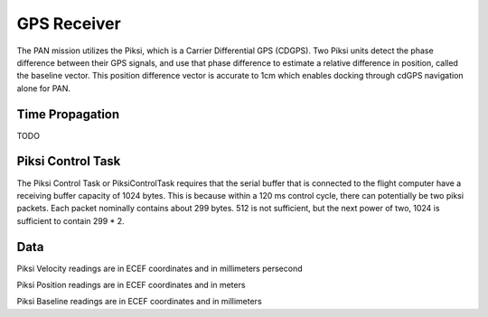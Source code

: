============
GPS Receiver
============
The PAN mission utilizes the Piksi, which is a Carrier Differential GPS (CDGPS).
Two Piksi units detect the phase difference between their GPS signals, and use that phase difference
to estimate a relative difference in position, called the baseline vector. This position difference
vector is accurate to 1cm which enables docking through cdGPS navigation alone for PAN.

Time Propagation
----------------
TODO

Piksi Control Task
------------------

The Piksi Control Task or PiksiControlTask requires that the serial buffer that is connected to the
flight computer have a receiving buffer capacity of 1024 bytes. This is because within a 120 ms
control cycle, there can potentially be two piksi packets. Each packet nominally contains about
299 bytes. 512 is not sufficient, but the next power of two, 1024 is sufficient to contain 299 * 2.

Data
----

Piksi Velocity readings are in ECEF coordinates and in millimeters persecond

Piksi Position readings are in ECEF coordinates and in meters

Piksi Baseline readings are in ECEF coordinates and in millimeters